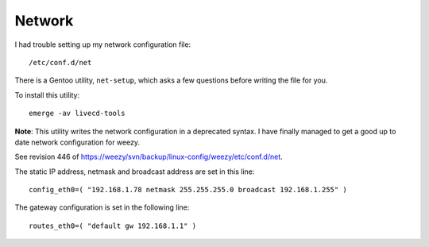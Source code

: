 Network
*******

I had trouble setting up my network configuration file:

::

  /etc/conf.d/net

There is a Gentoo utility, ``net-setup``, which asks a few questions before
writing the file for you.

To install this utility:

::

  emerge -av livecd-tools

**Note**: This utility writes the network configuration in a deprecated syntax.
I have finally managed to get a good up to date network configuration for
weezy.

See revision 446 of
https://weezy/svn/backup/linux-config/weezy/etc/conf.d/net.

The static IP address, netmask and broadcast address are set in this line:

::

  config_eth0=( "192.168.1.78 netmask 255.255.255.0 broadcast 192.168.1.255" )

The gateway configuration is set in the following line:

::

  routes_eth0=( "default gw 192.168.1.1" )

